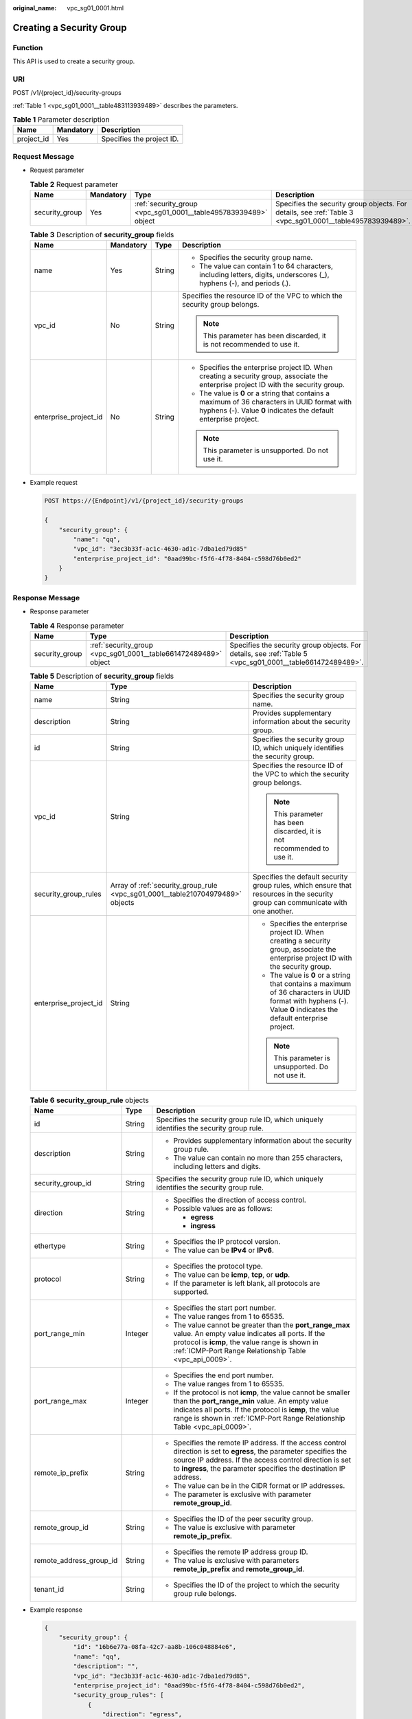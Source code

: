 :original_name: vpc_sg01_0001.html

.. _vpc_sg01_0001:

Creating a Security Group
=========================

Function
--------

This API is used to create a security group.

URI
---

POST /v1/{project_id}/security-groups

:ref:`Table 1 <vpc_sg01_0001__table483113939489>` describes the parameters.

.. _vpc_sg01_0001__table483113939489:

.. table:: **Table 1** Parameter description

   ========== ========= =========================
   Name       Mandatory Description
   ========== ========= =========================
   project_id Yes       Specifies the project ID.
   ========== ========= =========================

Request Message
---------------

-  Request parameter

   .. table:: **Table 2** Request parameter

      +----------------+-----------+-----------------------------------------------------------------+-----------------------------------------------------------------------------------------------------------+
      | Name           | Mandatory | Type                                                            | Description                                                                                               |
      +================+===========+=================================================================+===========================================================================================================+
      | security_group | Yes       | :ref:`security_group <vpc_sg01_0001__table495783939489>` object | Specifies the security group objects. For details, see :ref:`Table 3 <vpc_sg01_0001__table495783939489>`. |
      +----------------+-----------+-----------------------------------------------------------------+-----------------------------------------------------------------------------------------------------------+

   .. _vpc_sg01_0001__table495783939489:

   .. table:: **Table 3** Description of **security_group** fields

      +-----------------------+-----------------+-----------------+-------------------------------------------------------------------------------------------------------------------------------------------------------------------+
      | Name                  | Mandatory       | Type            | Description                                                                                                                                                       |
      +=======================+=================+=================+===================================================================================================================================================================+
      | name                  | Yes             | String          | -  Specifies the security group name.                                                                                                                             |
      |                       |                 |                 | -  The value can contain 1 to 64 characters, including letters, digits, underscores (_), hyphens (-), and periods (.).                                            |
      +-----------------------+-----------------+-----------------+-------------------------------------------------------------------------------------------------------------------------------------------------------------------+
      | vpc_id                | No              | String          | Specifies the resource ID of the VPC to which the security group belongs.                                                                                         |
      |                       |                 |                 |                                                                                                                                                                   |
      |                       |                 |                 | .. note::                                                                                                                                                         |
      |                       |                 |                 |                                                                                                                                                                   |
      |                       |                 |                 |    This parameter has been discarded, it is not recommended to use it.                                                                                            |
      +-----------------------+-----------------+-----------------+-------------------------------------------------------------------------------------------------------------------------------------------------------------------+
      | enterprise_project_id | No              | String          | -  Specifies the enterprise project ID. When creating a security group, associate the enterprise project ID with the security group.                              |
      |                       |                 |                 | -  The value is **0** or a string that contains a maximum of 36 characters in UUID format with hyphens (-). Value **0** indicates the default enterprise project. |
      |                       |                 |                 |                                                                                                                                                                   |
      |                       |                 |                 | .. note::                                                                                                                                                         |
      |                       |                 |                 |                                                                                                                                                                   |
      |                       |                 |                 |    This parameter is unsupported. Do not use it.                                                                                                                  |
      +-----------------------+-----------------+-----------------+-------------------------------------------------------------------------------------------------------------------------------------------------------------------+

-  Example request

   .. code-block:: text

      POST https://{Endpoint}/v1/{project_id}/security-groups

      {
          "security_group": {
              "name": "qq",
              "vpc_id": "3ec3b33f-ac1c-4630-ad1c-7dba1ed79d85"
              "enterprise_project_id": "0aad99bc-f5f6-4f78-8404-c598d76b0ed2"
          }
      }

Response Message
----------------

-  Response parameter

   .. table:: **Table 4** Response parameter

      +----------------+-----------------------------------------------------------------+-----------------------------------------------------------------------------------------------------------+
      | Name           | Type                                                            | Description                                                                                               |
      +================+=================================================================+===========================================================================================================+
      | security_group | :ref:`security_group <vpc_sg01_0001__table661472489489>` object | Specifies the security group objects. For details, see :ref:`Table 5 <vpc_sg01_0001__table661472489489>`. |
      +----------------+-----------------------------------------------------------------+-----------------------------------------------------------------------------------------------------------+

   .. _vpc_sg01_0001__table661472489489:

   .. table:: **Table 5** Description of **security_group** fields

      +-----------------------+--------------------------------------------------------------------------------+-------------------------------------------------------------------------------------------------------------------------------------------------------------------+
      | Name                  | Type                                                                           | Description                                                                                                                                                       |
      +=======================+================================================================================+===================================================================================================================================================================+
      | name                  | String                                                                         | Specifies the security group name.                                                                                                                                |
      +-----------------------+--------------------------------------------------------------------------------+-------------------------------------------------------------------------------------------------------------------------------------------------------------------+
      | description           | String                                                                         | Provides supplementary information about the security group.                                                                                                      |
      +-----------------------+--------------------------------------------------------------------------------+-------------------------------------------------------------------------------------------------------------------------------------------------------------------+
      | id                    | String                                                                         | Specifies the security group ID, which uniquely identifies the security group.                                                                                    |
      +-----------------------+--------------------------------------------------------------------------------+-------------------------------------------------------------------------------------------------------------------------------------------------------------------+
      | vpc_id                | String                                                                         | Specifies the resource ID of the VPC to which the security group belongs.                                                                                         |
      |                       |                                                                                |                                                                                                                                                                   |
      |                       |                                                                                | .. note::                                                                                                                                                         |
      |                       |                                                                                |                                                                                                                                                                   |
      |                       |                                                                                |    This parameter has been discarded, it is not recommended to use it.                                                                                            |
      +-----------------------+--------------------------------------------------------------------------------+-------------------------------------------------------------------------------------------------------------------------------------------------------------------+
      | security_group_rules  | Array of :ref:`security_group_rule <vpc_sg01_0001__table210704979489>` objects | Specifies the default security group rules, which ensure that resources in the security group can communicate with one another.                                   |
      +-----------------------+--------------------------------------------------------------------------------+-------------------------------------------------------------------------------------------------------------------------------------------------------------------+
      | enterprise_project_id | String                                                                         | -  Specifies the enterprise project ID. When creating a security group, associate the enterprise project ID with the security group.                              |
      |                       |                                                                                | -  The value is **0** or a string that contains a maximum of 36 characters in UUID format with hyphens (-). Value **0** indicates the default enterprise project. |
      |                       |                                                                                |                                                                                                                                                                   |
      |                       |                                                                                | .. note::                                                                                                                                                         |
      |                       |                                                                                |                                                                                                                                                                   |
      |                       |                                                                                |    This parameter is unsupported. Do not use it.                                                                                                                  |
      +-----------------------+--------------------------------------------------------------------------------+-------------------------------------------------------------------------------------------------------------------------------------------------------------------+

   .. _vpc_sg01_0001__table210704979489:

   .. table:: **Table 6** **security_group_rule** objects

      +-------------------------+-----------------------+-----------------------------------------------------------------------------------------------------------------------------------------------------------------------------------------------------------------------------------------------------------+
      | Name                    | Type                  | Description                                                                                                                                                                                                                                               |
      +=========================+=======================+===========================================================================================================================================================================================================================================================+
      | id                      | String                | Specifies the security group rule ID, which uniquely identifies the security group rule.                                                                                                                                                                  |
      +-------------------------+-----------------------+-----------------------------------------------------------------------------------------------------------------------------------------------------------------------------------------------------------------------------------------------------------+
      | description             | String                | -  Provides supplementary information about the security group rule.                                                                                                                                                                                      |
      |                         |                       | -  The value can contain no more than 255 characters, including letters and digits.                                                                                                                                                                       |
      +-------------------------+-----------------------+-----------------------------------------------------------------------------------------------------------------------------------------------------------------------------------------------------------------------------------------------------------+
      | security_group_id       | String                | Specifies the security group rule ID, which uniquely identifies the security group rule.                                                                                                                                                                  |
      +-------------------------+-----------------------+-----------------------------------------------------------------------------------------------------------------------------------------------------------------------------------------------------------------------------------------------------------+
      | direction               | String                | -  Specifies the direction of access control.                                                                                                                                                                                                             |
      |                         |                       | -  Possible values are as follows:                                                                                                                                                                                                                        |
      |                         |                       |                                                                                                                                                                                                                                                           |
      |                         |                       |    -  **egress**                                                                                                                                                                                                                                          |
      |                         |                       |    -  **ingress**                                                                                                                                                                                                                                         |
      +-------------------------+-----------------------+-----------------------------------------------------------------------------------------------------------------------------------------------------------------------------------------------------------------------------------------------------------+
      | ethertype               | String                | -  Specifies the IP protocol version.                                                                                                                                                                                                                     |
      |                         |                       | -  The value can be **IPv4** or **IPv6**.                                                                                                                                                                                                                 |
      +-------------------------+-----------------------+-----------------------------------------------------------------------------------------------------------------------------------------------------------------------------------------------------------------------------------------------------------+
      | protocol                | String                | -  Specifies the protocol type.                                                                                                                                                                                                                           |
      |                         |                       | -  The value can be **icmp**, **tcp**, or **udp**.                                                                                                                                                                                                        |
      |                         |                       | -  If the parameter is left blank, all protocols are supported.                                                                                                                                                                                           |
      +-------------------------+-----------------------+-----------------------------------------------------------------------------------------------------------------------------------------------------------------------------------------------------------------------------------------------------------+
      | port_range_min          | Integer               | -  Specifies the start port number.                                                                                                                                                                                                                       |
      |                         |                       | -  The value ranges from 1 to 65535.                                                                                                                                                                                                                      |
      |                         |                       | -  The value cannot be greater than the **port_range_max** value. An empty value indicates all ports. If the protocol is **icmp**, the value range is shown in :ref:`ICMP-Port Range Relationship Table <vpc_api_0009>`.                                  |
      +-------------------------+-----------------------+-----------------------------------------------------------------------------------------------------------------------------------------------------------------------------------------------------------------------------------------------------------+
      | port_range_max          | Integer               | -  Specifies the end port number.                                                                                                                                                                                                                         |
      |                         |                       | -  The value ranges from 1 to 65535.                                                                                                                                                                                                                      |
      |                         |                       | -  If the protocol is not **icmp**, the value cannot be smaller than the **port_range_min** value. An empty value indicates all ports. If the protocol is **icmp**, the value range is shown in :ref:`ICMP-Port Range Relationship Table <vpc_api_0009>`. |
      +-------------------------+-----------------------+-----------------------------------------------------------------------------------------------------------------------------------------------------------------------------------------------------------------------------------------------------------+
      | remote_ip_prefix        | String                | -  Specifies the remote IP address. If the access control direction is set to **egress**, the parameter specifies the source IP address. If the access control direction is set to **ingress**, the parameter specifies the destination IP address.       |
      |                         |                       | -  The value can be in the CIDR format or IP addresses.                                                                                                                                                                                                   |
      |                         |                       | -  The parameter is exclusive with parameter **remote_group_id**.                                                                                                                                                                                         |
      +-------------------------+-----------------------+-----------------------------------------------------------------------------------------------------------------------------------------------------------------------------------------------------------------------------------------------------------+
      | remote_group_id         | String                | -  Specifies the ID of the peer security group.                                                                                                                                                                                                           |
      |                         |                       | -  The value is exclusive with parameter **remote_ip_prefix**.                                                                                                                                                                                            |
      +-------------------------+-----------------------+-----------------------------------------------------------------------------------------------------------------------------------------------------------------------------------------------------------------------------------------------------------+
      | remote_address_group_id | String                | -  Specifies the remote IP address group ID.                                                                                                                                                                                                              |
      |                         |                       | -  The value is exclusive with parameters **remote_ip_prefix** and **remote_group_id**.                                                                                                                                                                   |
      +-------------------------+-----------------------+-----------------------------------------------------------------------------------------------------------------------------------------------------------------------------------------------------------------------------------------------------------+
      | tenant_id               | String                | -  Specifies the ID of the project to which the security group rule belongs.                                                                                                                                                                              |
      +-------------------------+-----------------------+-----------------------------------------------------------------------------------------------------------------------------------------------------------------------------------------------------------------------------------------------------------+

-  Example response

   .. code-block::

      {
          "security_group": {
              "id": "16b6e77a-08fa-42c7-aa8b-106c048884e6",
              "name": "qq",
              "description": "",
              "vpc_id": "3ec3b33f-ac1c-4630-ad1c-7dba1ed79d85",
              "enterprise_project_id": "0aad99bc-f5f6-4f78-8404-c598d76b0ed2",
              "security_group_rules": [
                  {
                      "direction": "egress",
                      "ethertype": "IPv4",
                      "id": "369e6499-b2cb-4126-972a-97e589692c62",
                      "description": "",
                      "security_group_id": "16b6e77a-08fa-42c7-aa8b-106c048884e6"
                  },
                  {
                      "direction": "ingress",
                      "ethertype": "IPv4",
                      "id": "0222556c-6556-40ad-8aac-9fd5d3c06171",
                      "description": "",
                      "remote_group_id": "16b6e77a-08fa-42c7-aa8b-106c048884e6",
                      "security_group_id": "16b6e77a-08fa-42c7-aa8b-106c048884e6",
                      "remote_address_group_id": null
                  }
              ]
          }
      }

Status Code
-----------

See :ref:`Status Codes <vpc_api_0002>`.

Error Code
----------

See :ref:`Error Codes <vpc_api_0003>`.
